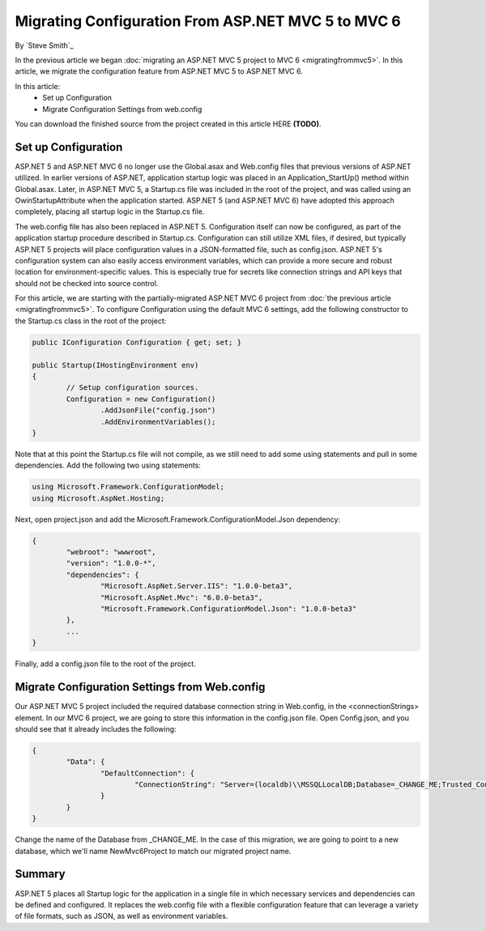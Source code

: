 Migrating Configuration From ASP.NET MVC 5 to MVC 6
===================================================

By `Steve Smith`_

In the previous article we began :doc:`migrating an ASP.NET MVC 5 project to MVC 6 <migratingfrommvc5>`. In this article, we migrate the configuration feature from ASP.NET MVC 5 to ASP.NET MVC 6.

In this article:
	- Set up Configuration
	- Migrate Configuration Settings from web.config

You can download the finished source from the project created in this article HERE **(TODO)**.

Set up Configuration
--------------------

ASP.NET 5 and ASP.NET MVC 6 no longer use the Global.asax and Web.config files that previous versions of ASP.NET utilized. In earlier versions of ASP.NET, application startup logic was placed in an Application_StartUp() method within Global.asax. Later, in ASP.NET MVC 5, a Startup.cs file was included in the root of the project, and was called using an OwinStartupAttribute when the application started. ASP.NET 5 (and ASP.NET MVC 6) have adopted this approach completely, placing all startup logic in the Startup.cs file.

The web.config file has also been replaced in ASP.NET 5. Configuration itself can now be configured, as part of the application startup procedure described in Startup.cs. Configuration can still utilize XML files, if desired, but typically ASP.NET 5 projects will place configuration values in a JSON-formatted file, such as config.json. ASP.NET 5's configuration system can also easily access environment variables, which can provide a more secure and robust location for environment-specific values. This is especially true for secrets like connection strings and API keys that should not be checked into source control.

For this article, we are starting with the partially-migrated ASP.NET MVC 6 project from :doc:`the previous article <migratingfrommvc5>`. To configure Configuration using the default MVC 6 settings, add the following constructor to the Startup.cs class in the root of the project:

.. code-block:: c#

	public IConfiguration Configuration { get; set; }

	public Startup(IHostingEnvironment env)
	{
		// Setup configuration sources.
		Configuration = new Configuration()
			.AddJsonFile("config.json")
			.AddEnvironmentVariables();
	}

Note that at this point the Startup.cs file will not compile, as we still need to add some using statements and pull in some dependencies. Add the following two using statements:

.. code-block:: c#

	using Microsoft.Framework.ConfigurationModel;
	using Microsoft.AspNet.Hosting;

Next, open project.json and add the Microsoft.Framework.ConfigurationModel.Json dependency:

.. code-block:: javascript

	{
		"webroot": "wwwroot",
		"version": "1.0.0-*",
		"dependencies": {
			"Microsoft.AspNet.Server.IIS": "1.0.0-beta3",
			"Microsoft.AspNet.Mvc": "6.0.0-beta3",
			"Microsoft.Framework.ConfigurationModel.Json": "1.0.0-beta3"
		},
		...
	}

Finally, add a config.json file to the root of the project.

.. image:: migratingconfig/_static/add-config-json.png

Migrate Configuration Settings from Web.config
----------------------------------------------

Our ASP.NET MVC 5 project included the required database connection string in Web.config, in the <connectionStrings> element. In our MVC 6 project, we are going to store this information in the config.json file. Open Config.json, and you should see that it already includes the following:

.. code-block:: javascript

	{
		"Data": {
			"DefaultConnection": { 
				"ConnectionString": "Server=(localdb)\\MSSQLLocalDB;Database=_CHANGE_ME;Trusted_Connection=True;"
			}
		}
	}

Change the name of the Database from _CHANGE_ME. In the case of this migration, we are going to point to a new database, which we'll name NewMvc6Project to match our migrated project name.

Summary
-------

ASP.NET 5 places all Startup logic for the application in a single file in which necessary services and dependencies can be defined and configured. It replaces the web.config file with a flexible configuration feature that can leverage a variety of file formats, such as JSON, as well as environment variables.

